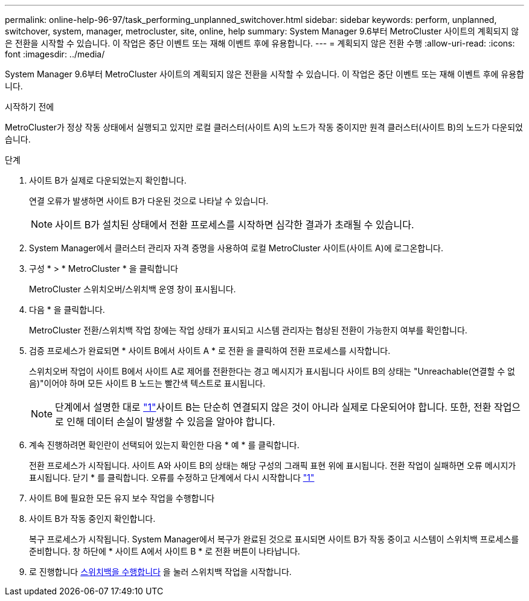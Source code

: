 ---
permalink: online-help-96-97/task_performing_unplanned_switchover.html 
sidebar: sidebar 
keywords: perform, unplanned, switchover, system, manager, metrocluster, site, online, help 
summary: System Manager 9.6부터 MetroCluster 사이트의 계획되지 않은 전환을 시작할 수 있습니다. 이 작업은 중단 이벤트 또는 재해 이벤트 후에 유용합니다. 
---
= 계획되지 않은 전환 수행
:allow-uri-read: 
:icons: font
:imagesdir: ../media/


[role="lead"]
System Manager 9.6부터 MetroCluster 사이트의 계획되지 않은 전환을 시작할 수 있습니다. 이 작업은 중단 이벤트 또는 재해 이벤트 후에 유용합니다.

.시작하기 전에
MetroCluster가 정상 작동 상태에서 실행되고 있지만 로컬 클러스터(사이트 A)의 노드가 작동 중이지만 원격 클러스터(사이트 B)의 노드가 다운되었습니다.

.단계
. [[step1]] 사이트 B가 실제로 다운되었는지 확인합니다.
+
연결 오류가 발생하면 사이트 B가 다운된 것으로 나타날 수 있습니다.

+
[NOTE]
====
사이트 B가 설치된 상태에서 전환 프로세스를 시작하면 심각한 결과가 초래될 수 있습니다.

====
. System Manager에서 클러스터 관리자 자격 증명을 사용하여 로컬 MetroCluster 사이트(사이트 A)에 로그온합니다.
. 구성 * > * MetroCluster * 을 클릭합니다
+
MetroCluster 스위치오버/스위치백 운영 창이 표시됩니다.

. 다음 * 을 클릭합니다.
+
MetroCluster 전환/스위치백 작업 창에는 작업 상태가 표시되고 시스템 관리자는 협상된 전환이 가능한지 여부를 확인합니다.

. 검증 프로세스가 완료되면 * 사이트 B에서 사이트 A * 로 전환 을 클릭하여 전환 프로세스를 시작합니다.
+
스위치오버 작업이 사이트 B에서 사이트 A로 제어를 전환한다는 경고 메시지가 표시됩니다 사이트 B의 상태는 "Unreachable(연결할 수 없음)"이어야 하며 모든 사이트 B 노드는 빨간색 텍스트로 표시됩니다.

+
[NOTE]
====
단계에서 설명한 대로 link:#step1["1"]사이트 B는 단순히 연결되지 않은 것이 아니라 실제로 다운되어야 합니다. 또한, 전환 작업으로 인해 데이터 손실이 발생할 수 있음을 알아야 합니다.

====
. 계속 진행하려면 확인란이 선택되어 있는지 확인한 다음 * 예 * 를 클릭합니다.
+
전환 프로세스가 시작됩니다. 사이트 A와 사이트 B의 상태는 해당 구성의 그래픽 표현 위에 표시됩니다. 전환 작업이 실패하면 오류 메시지가 표시됩니다. 닫기 * 를 클릭합니다. 오류를 수정하고 단계에서 다시 시작합니다 link:task_performing_negotiated_planned_switchover.html#step1["1"]

. 사이트 B에 필요한 모든 유지 보수 작업을 수행합니다
. 사이트 B가 작동 중인지 확인합니다.
+
복구 프로세스가 시작됩니다. System Manager에서 복구가 완료된 것으로 표시되면 사이트 B가 작동 중이고 시스템이 스위치백 프로세스를 준비합니다. 창 하단에 * 사이트 A에서 사이트 B * 로 전환 버튼이 나타납니다.

. 로 진행합니다 xref:task_performing_switchback.adoc[스위치백을 수행합니다] 을 눌러 스위치백 작업을 시작합니다.

